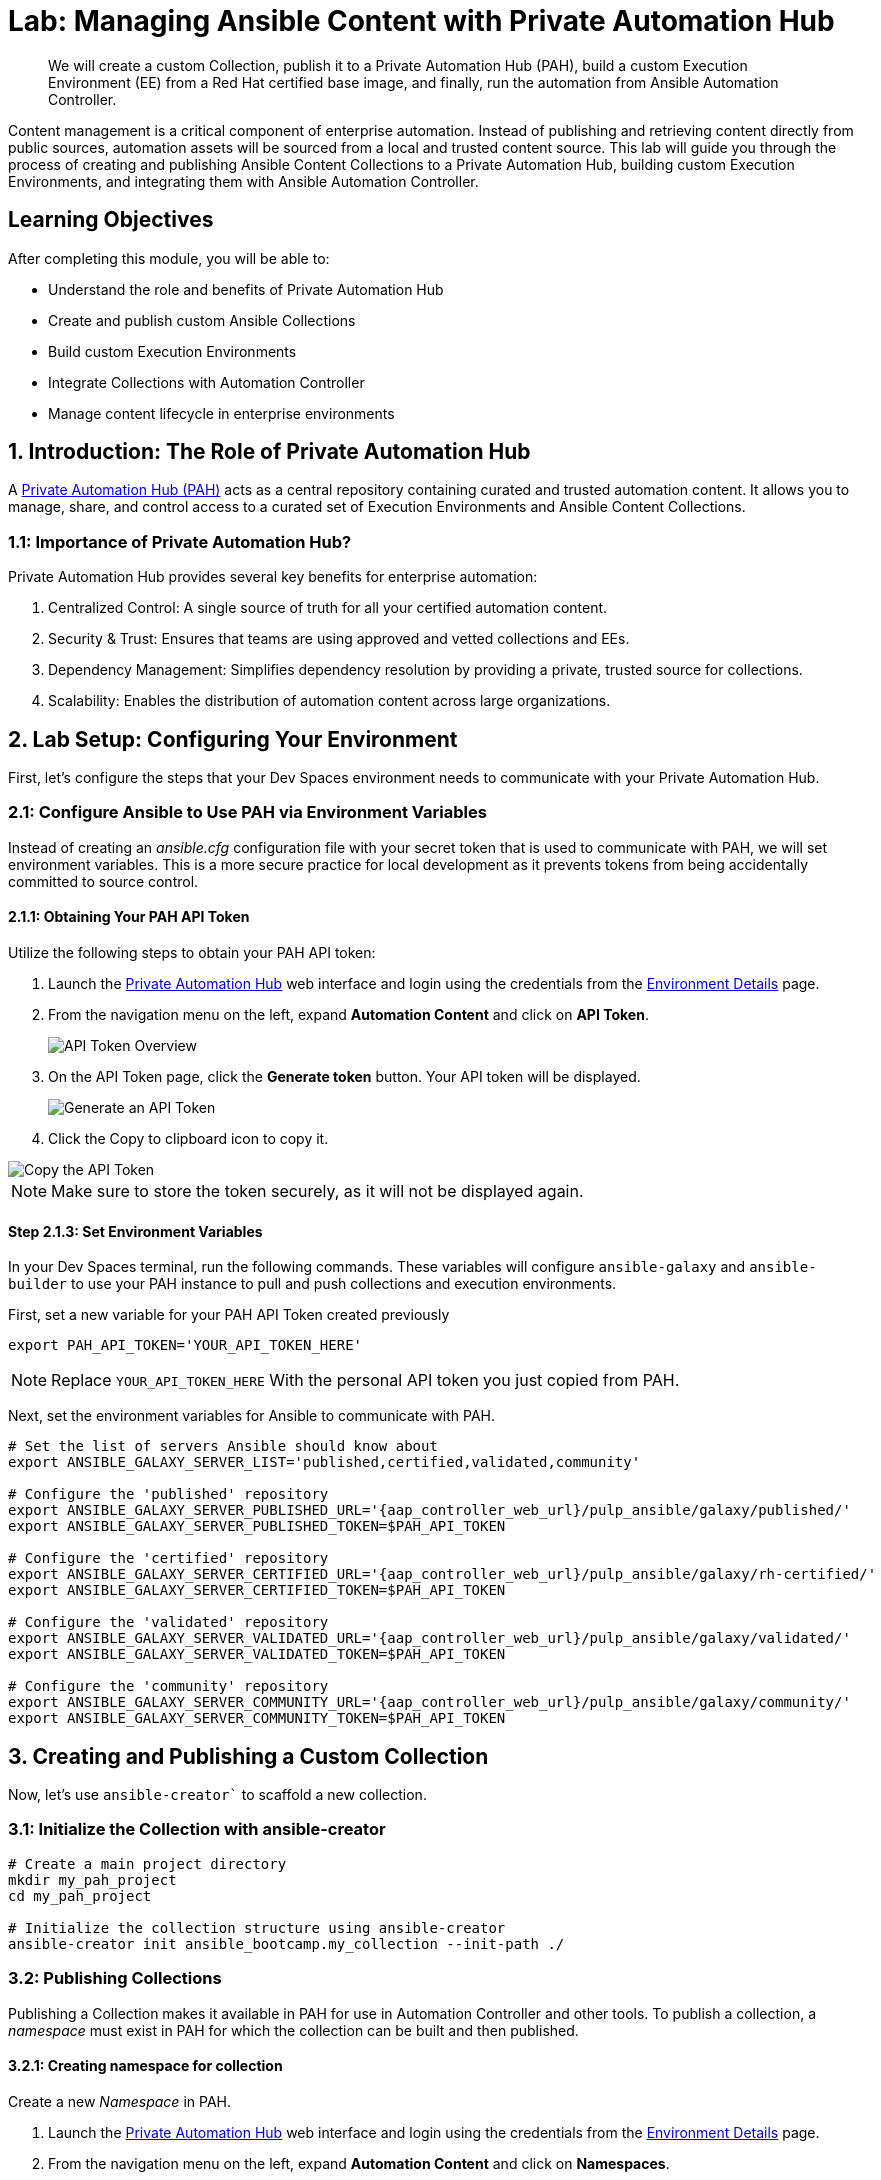 = Lab: Managing Ansible Content with Private Automation Hub

[abstract]
We will create a custom Collection, publish it to a Private Automation Hub (PAH), build a custom Execution Environment (EE) from a Red Hat certified base image, and finally, run the automation from Ansible Automation Controller.

Content management is a critical component of enterprise automation. Instead of publishing and retrieving content directly from public sources, automation assets will be sourced from a local and trusted content source. This lab will guide you through the process of creating and publishing Ansible Content Collections to a Private Automation Hub, building custom Execution Environments, and integrating them with Ansible Automation Controller. 

== Learning Objectives

After completing this module, you will be able to:

* Understand the role and benefits of Private Automation Hub
* Create and publish custom Ansible Collections
* Build custom Execution Environments
* Integrate Collections with Automation Controller
* Manage content lifecycle in enterprise environments

== 1. Introduction: The Role of Private Automation Hub

A link:https://www.redhat.com/en/technologies/management/ansible/automation-hub[Private Automation Hub (PAH),window=_blank] acts as a central repository containing curated and trusted automation content. It allows you to manage, share, and control access to a curated set of Execution Environments and Ansible Content Collections.

=== 1.1: Importance of Private Automation Hub?

Private Automation Hub provides several key benefits for enterprise automation:

. Centralized Control: A single source of truth for all your certified automation content.
. Security & Trust: Ensures that teams are using approved and vetted collections and EEs.
. Dependency Management: Simplifies dependency resolution by providing a private, trusted source for collections.
. Scalability: Enables the distribution of automation content across large organizations.

== 2. Lab Setup: Configuring Your Environment

First, let's configure the steps that your Dev Spaces environment needs to communicate with your Private Automation Hub.

=== 2.1: Configure Ansible to Use PAH via Environment Variables

Instead of creating an _ansible.cfg_ configuration file with your secret token that is used to communicate with PAH, we will set environment variables. This is a more secure practice for local development as it prevents tokens from being accidentally committed to source control.

==== 2.1.1: Obtaining Your PAH API Token

Utilize the following steps to obtain your PAH API token:

. Launch the link:{aap_controller_web_url}[Private Automation Hub,window=_blank] web interface and login using the credentials from the xref:environment-details.adoc[Environment Details,window=_blank] page.
. From the navigation menu on the left, expand **Automation Content** and click on **API Token**.
+
image::04-managing-content-automation-hub/api-token-overview.png[API Token Overview]
+
. On the API Token page, click the **Generate token** button. Your API token will be displayed.
+
image::04-managing-content-automation-hub/api-token-generate.png[Generate an API Token]
+
. Click the Copy to clipboard icon to copy it.

image::04-managing-content-automation-hub/api-token-copy.png[Copy the API Token]

NOTE: Make sure to store the token securely, as it will not be displayed again.

==== Step 2.1.3: Set Environment Variables

In your Dev Spaces terminal, run the following commands. These variables will configure `ansible-galaxy` and `ansible-builder` to use your PAH instance to pull and push collections and execution environments.

First, set a new variable for your PAH API Token created previously

[source,bash,role=execute,subs="verbatim,attributes"]
----
export PAH_API_TOKEN='YOUR_API_TOKEN_HERE'
----

NOTE: Replace `YOUR_API_TOKEN_HERE` With the personal API token you just copied from PAH.

Next, set the environment variables for Ansible to communicate with PAH.

[source,bash,role=execute,subs="verbatim,attributes"]
----
# Set the list of servers Ansible should know about
export ANSIBLE_GALAXY_SERVER_LIST='published,certified,validated,community'

# Configure the 'published' repository
export ANSIBLE_GALAXY_SERVER_PUBLISHED_URL='{aap_controller_web_url}/pulp_ansible/galaxy/published/'
export ANSIBLE_GALAXY_SERVER_PUBLISHED_TOKEN=$PAH_API_TOKEN

# Configure the 'certified' repository
export ANSIBLE_GALAXY_SERVER_CERTIFIED_URL='{aap_controller_web_url}/pulp_ansible/galaxy/rh-certified/'
export ANSIBLE_GALAXY_SERVER_CERTIFIED_TOKEN=$PAH_API_TOKEN

# Configure the 'validated' repository
export ANSIBLE_GALAXY_SERVER_VALIDATED_URL='{aap_controller_web_url}/pulp_ansible/galaxy/validated/'
export ANSIBLE_GALAXY_SERVER_VALIDATED_TOKEN=$PAH_API_TOKEN

# Configure the 'community' repository
export ANSIBLE_GALAXY_SERVER_COMMUNITY_URL='{aap_controller_web_url}/pulp_ansible/galaxy/community/'
export ANSIBLE_GALAXY_SERVER_COMMUNITY_TOKEN=$PAH_API_TOKEN
----

== 3. Creating and Publishing a Custom Collection

Now, let's use `ansible-creator`` to scaffold a new collection.

=== 3.1: Initialize the Collection with ansible-creator

[source,bash,role=execute,subs="verbatim,attributes"]
----
# Create a main project directory
mkdir my_pah_project
cd my_pah_project

# Initialize the collection structure using ansible-creator
ansible-creator init ansible_bootcamp.my_collection --init-path ./
----

=== 3.2: Publishing Collections

Publishing a Collection makes it available in PAH for use in Automation Controller and other tools. To publish a collection, a _namespace_ must exist in PAH for which the collection can be built and then published.

==== 3.2.1: Creating namespace for collection

Create a new _Namespace_ in PAH.

. Launch the link:{aap_controller_web_url}[Private Automation Hub,window=_blank] web interface and login using the credentials from the xref:environment-details.adoc[Environment Details,window=_blank] page.
. From the navigation menu on the left, expand **Automation Content** and click on **Namespaces**.
+
image::04-managing-content-automation-hub/navigate-namespaces.png[Namespaces navigation]
+
. Click on the **Create Namespace** button.
+
image::04-managing-content-automation-hub/namespaces-overview.png[Namespaces overview]
+
. Enter `ansible_bootcamp` for the name. The rest of the values can be left blank
. Click **Create Namespace** to create the namespace.

image::04-managing-content-automation-hub/create-namespace.png[Namespace creation form]

=== 3.3: Build and Publish the Collection

Now that a namespace exists, we can build and publish our collection to PAH.

[source,bash,role=execute,subs="verbatim,attributes"]
----
# Build your custom collection
ansible-galaxy collection build

# Publish the collection to PAH
ansible-galaxy collection publish -s {aap_controller_web_url}/api/galaxy/ ansible_bootcamp-my_collection-1.0.0.tar.gz --token $PAH_API_TOKEN
----

NOTE: You can safely ignore any warnings that may be emitted during the publishing process.

Once your collection has been published, it must be approved before it is available for use.

. Launch the link:{aap_controller_web_url}[Private Automation Hub,window=_blank] web interface and login using the credentials from the xref:environment-details.adoc[Environment Details,window=_blank] page.
. From the navigation menu on the left, expand **Automation Content** and click on **Collection Approvals**.
+
image::04-managing-content-automation-hub/collection-approvals-overview.png[Collection Approvals overview]
+
. The `ansible_bootcamp.my_collection` should be listed as pending approval. Click the **Thumbs Up** icon to approve and sign the collection.
+
image::04-managing-content-automation-hub/collections-approvals-pending.png[Approve the Collection]
+
. Select the _Yes, I confirm that I want to approve these 1 collections._ checkbox and click **Approve collections** button.
+
image::04-managing-content-automation-hub/collections-approvals-approve-collection.png[Pending Approval Collection]
+
. Navigate to the **Collections** page in PAH to verify that your collection is published and available.
+
image::04-managing-content-automation-hub/navigate-collections.png[Navigate to Collections]
+
. You should see your `ansible_bootcamp.my_collection` listed and available for use.

image::04-managing-content-automation-hub/pah-collections.png[PAH Collections]

== 4. Syncing a Base EE from the Red Hat Registry

Before building our own EE, we'll configure PAH to pull in a certified base image from Red Hat.

. In your Private Automation Hub UI, navigate to Execution Environments -> Remote Registries.
. Click Add remote registry and configure it for https://registry.redhat.io with your credentials.
. Once saved, edit the registry and add ansible-execution-env/ee-minimal-rhel9 to the include tags list.
. Save and Sync the registry.
. After the sync is complete, the ee-minimal-rhel9 image will be available in your Private Automation Hub.


== 5. Push Collection to Repository

After we've published our collection to Private Automation Hub, the next step is to save our work into your lab's Gitea instance.

=== 5.1 Create Gitea Repository

Create a new repository in your Gitea instance to hold the collection code using the following steps:

. Navigate to your link:{gitea_console_url}[Gitea instance] and click the **Sign In** button on the upper right hand corner
+ 
image::04-managing-content-automation-hub/gitea-homepage.png[Gitea Homepages]
+
. Enter the username and password using the credentials provided from the xref:environment-details.adoc[Environment Details,window=_blank] page and click the **Sign In** button
+ 
image::04-managing-content-automation-hub/gitea-login.png[Gitea Login Page]
+
. Once authenticated, in the top left of the web interface, click on the **+** symbol and select **New Repository**.
+
image::04-managing-content-automation-hub/gitea-navigate-new-repository.png[Navigate to new Gitea Repository]
+
. On the New Repository page, enter 'ansible_bootcamp_my_collection' in the Repository Name field.
+ 
image::04-managing-content-automation-hub/gitea-new-repository-name.png[Gitea New Repository]
+
. Leave everything else as default and click on the button at the bottom, **Create Repository**.

image::04-managing-content-automation-hub/gitea-create-repository.png[Gitea Create Repository]


==== 5.2 Append to the `.gitignore` file

Back in your Dev Spaces instance, update the `.gitignore` file within the `my_pah_project` directory containing the `my_collection` collection and append the following lines to exclude files that should not be committed to the repository.

[source,bash,role=execute,subs="verbatim,attributes",title=".gitignore"]
----
context/
.password
ansible.cfg
.vscode/
*.tar.gz
*.json

----

=== 5.3 Push collection to new repository

After an empty repository is created on your Gitea instance, the next step is to push the collection to the repository.

. Navigate to the link:{gitea_console_url}/{gitea_user}/ansible_bootcamp_my_collection[ansible_bootcamp_my_collection] repository.
. In the section _Clone this repository_, click the **Copy URL** icon on the far right to copy Gitea repository URL for the _HTTPS_ protocol option.

Now, from within the the terminal of your Dev Spaces instance, within the 'my_pah_project' directory, execute the following commands to initialize a new Git repository and push the content to the Gitea repository.

[source,bash,role=execute,subs="verbatim,attributes"]
----
git init
git checkout -b main
git add --all
git commit -m "Uploading collection on initial commit"
git remote add origin {gitea_console_url}/{gitea_user}/ansible_bootcamp_my_collection.git
git push -u origin main
----

Since the repository requires authentication, you will be prompted to enter your Gitea username and password at the top of the Dev Spaces window.

image::04-managing-content-automation-hub/devspaces-git-auth.png[Gitea Repository Containing Collection Content]

Once the credentials have been entered, the push operation will proceed in your terminal with a result similar to the following:

[source,bash,subs="verbatim,attributes"]
----
Enumerating objects: 83, done.
Counting objects: 100% (83/83), done.
Delta compression using up to 16 threads
Compressing objects: 100% (60/60), done.
Writing objects: 100% (83/83), 31.42 KiB | 3.14 MiB/s, done.
Total 83 (delta 0), reused 0 (delta 0), pack-reused 0 (from 0)
remote: . Processing 1 references
remote: Processed 1 references in total
To {gitea_console_url}/{gitea_user}/ansible_bootcamp_my_collection.git
 * [new branch]      main -> main
branch 'main' set up to track 'origin/main'.
----

Refresh the `ansible_bootcamp_my_collection` page within the Gitea UI to confirm that the collection has been published successfully.

image::04-managing-content-automation-hub/gitea-repository.png[Dev Spaces Git Authentication]

The repository will be referenced later in the Ansible Bootcamp Lab: xref:06-ansible-cicd.adoc[Creating a CI/CD Pipeline]. 

== 6. Building a Custom Execution Environment

Now, we'll define and build an EE that uses our synced minimal image and our custom collection.

=== Step 6.1: Define the Execution Environment

Create a file named execution-environment.yml.

[source,yaml,title="execution-environment.yml",role=execute,subs="verbatim,attributes"]
----
---
version: 3

images:
  base_image:
    name: aap-aap.{openshift_cluster_ingress_domain}/ansible-automation-platform-25/ee-minimal-rhel9:latest

dependencies:
  ansible_core:
    package_pip: ansible-core==2.16.14
  galaxy:
    collections:
      - name: ansible_bootcamp.my_collection
        version: 1.0.0
options:
  package_manager_path: /usr/bin/microdnf

additional_build_steps:
  prepend_galaxy:
    - ARG TOKEN
    - ENV ANSIBLE_GALAXY_SERVER_LIST='published,certified,validated,community'
    - ENV ANSIBLE_GALAXY_SERVER_CERTIFIED_URL='{aap_controller_web_url}/pulp_ansible/galaxy/rh-certified/'
    - ENV ANSIBLE_GALAXY_SERVER_CERTIFIED_TOKEN=$TOKEN
    - ENV ANSIBLE_GALAXY_SERVER_VALIDATED_URL='{aap_controller_web_url}/pulp_ansible/galaxy/validated/'
    - ENV ANSIBLE_GALAXY_SERVER_VALIDATED_TOKEN=$TOKEN
    - ENV ANSIBLE_GALAXY_SERVER_COMMUNITY_URL='{aap_controller_web_url}/pulp_ansible/galaxy/community/'
    - ENV ANSIBLE_GALAXY_SERVER_COMMUNITY_TOKEN=$TOKEN
    - ENV ANSIBLE_GALAXY_SERVER_PUBLISHED_URL='{aap_controller_web_url}/pulp_ansible/galaxy/published/'
    - ENV ANSIBLE_GALAXY_SERVER_PUBLISHED_TOKEN=$TOKEN
----

WARNING: Remove the https:// from the base_image name

=== Step 6.2: Build and Publish the Execution Environment

[source,bash,role=execute,subs="verbatim,attributes"]
----
# Log in to your PAH container registry
podman login {aap_controller_web_url}

# Build the EE. It will pull the base from PAH, then add our content.
ansible-builder build --tag my-pah-ee:1.0 --build-arg TOKEN=YOUR_API_TOKEN_HERE

# Tag and push the image to your PAH registry
podman tag localhost/my-pah-ee:1.0 {aap_controller_web_url}/my-pah-ee:1.0
podman push {aap_controller_web_url}/my-pah-ee:1.0
----

WARNING: Remove the https:// in these commands or it will error. Also update `YOUR_API_TOKEN_HERE` With the personal API token you just copied from PAH.

== 7. Adding a Custom Filter Plugin

Now that we have a working EE, let's iterate by adding a custom filter plugin to our collection.

=== Step 7.1: Create the Custom Filter Plugin

Create the file with the following content:

[source,python,title="plugins/filter/cowsay_filter.py",role=execute,subs="verbatim,attributes"]
----
from __future__ import (absolute_import, division, print_function)
__metaclass__ = type

DOCUMENTATION = '''
    name: cowsay
    short_description: A filter to wrap text in a cowsay bubble.
    description:
        - This filter takes a string and returns it formatted by the cowsay library.
    requirements:
      - The `cowsay` python library must be installed.
'''

try:
    import cowsay
except ImportError:
    cowsay = None

def cowsay_filter(text):
    if not cowsay:
        raise AnsibleFilterError("The 'cowsay' Python library is not installed. Cannot use filter.")
    return cowsay.cow(text)

class FilterModule(object):
    def filters(self):
        return {
            'cowsay': cowsay_filter
        }
----

=== Step 7.2: Update the EE Definition for the Plugin Dependency

Our new plugin requires the cowsay Python library, and we need to ensure our EE is pulling the new version of our collection. Modify execution-environment.yml to include both changes.

[source,yaml,title="execution-environment.yml",role=execute,subs="verbatim,attributes"]
----
---
version: 3

images:
  base_image:
    name: {aap_controller_web_url}/ansible-automation-platform-25/ee-minimal-rhel9:latest

dependencies:
  ansible_core:
    package_pip: ansible-core==2.16.14
  galaxy:
    collections:
      - name: ansible_bootcamp.my_collection
        version: 1.0.1
  python:
    - cowsay
options:
  package_manager_path: /usr/bin/microdnf

additional_build_steps:
  prepend_galaxy:
    - ARG TOKEN
    - ENV ANSIBLE_GALAXY_SERVER_LIST='published,certified,validated,community'
    - ENV ANSIBLE_GALAXY_SERVER_CERTIFIED_URL='{aap_controller_web_url}/pulp_ansible/galaxy/rh-certified/'
    - ENV ANSIBLE_GALAXY_SERVER_CERTIFIED_TOKEN=$TOKEN
    - ENV ANSIBLE_GALAXY_SERVER_VALIDATED_URL='{aap_controller_web_url}/pulp_ansible/galaxy/validated/'
    - ENV ANSIBLE_GALAXY_SERVER_VALIDATED_TOKEN=$TOKEN
    - ENV ANSIBLE_GALAXY_SERVER_COMMUNITY_URL='{aap_controller_web_url}/pulp_ansible/galaxy/community/'
    - ENV ANSIBLE_GALAXY_SERVER_COMMUNITY_TOKEN=$TOKEN
    - ENV ANSIBLE_GALAXY_SERVER_PUBLISHED_URL='{aap_controller_web_url}/pulp_ansible/galaxy/published/'
    - ENV ANSIBLE_GALAXY_SERVER_PUBLISHED_TOKEN=$TOKEN
----

WARNING: Remove the https:// from the base_image name

=== Step 7.3: Increment Version and Republish

Now, we publish a new version of the collection and a new version of the EE that includes the updated collection and dependency.

First, edit `galaxy.yml` and change the version from `1.0.0` to `1.0.1`.

Then, run the following commands:

[source,bash,role=execute,subs="verbatim,attributes"]
----
# Rebuild and republish the collection
ansible-galaxy collection build
ansible-galaxy collection publish -s {aap_controller_web_url}/api/galaxy/ ansible_bootcamp-my_collection-1.0.1.tar.gz --token YOUR_API_TOKEN_HERE
----

NOTE: Replace `YOUR_API_TOKEN_HERE` With the personal API token you just copied from PAH.

NOTE: Make sure to Approve collection in the hub UI

[source,bash,role=execute,subs="verbatim,attributes"]
----
# Rebuild and republish the EE with a new version tag
ansible-builder build --tag my-pah-ee:1.1 --build-arg TOKEN=YOUR_API_TOKEN_HERE
podman tag localhost/my-pah-ee:1.1 {aap_controller_web_url}/my-pah-ee:1.1
podman push {aap_controller_web_url}/my-pah-ee:1.1
----

WARNING: Remove the https:// in these commands or it will error.

== 8. Preparing the Project for Automation Controller

Now we'll update our playbook to use the new filter.

=== Step 8.1: Create a Playbook

Create a playbook named `playbooks/test_pah_ee.yml`. This playbook uses the debug module to print a message that has been formatted by our custom cowsay filter.

[source,yaml,title="playbooks/test_pah_ee.yml",role=execute,subs="verbatim,attributes"]
----
---
- name: Test custom filter from Private Automation Hub
  hosts: localhost
  connection: local
  gather_facts: false

  tasks:
    - name: Print a message using the cowsay filter
      ansible.builtin.debug:
        msg: "{{ 'Hello from my custom filter!' | ansible_bootcamp.my_collection.cowsay }}"
...
----

=== Step 8.2: Push Project Files to Git

Push all your new and updated files to your Git repository

== 9. Integrating with Automation Controller

Now, let's configure Controller to use our custom content.

=== Step 9.1: Create a Credential for Hub Container Registry
. Navigate to Automation Execution -> Infrastructure -> Credentials and click Add.
. Name it Hub, select the type Container Registry, and fill out your "Authentication URL": {aap_controller_web_url}, "username": {aap_controller_admin_user}, "password": {aap_controller_admin_password}.

=== Step 9.2: Add the Execution Environment to Controller
. Navigate to Automation Execution -> Infrastructure -> Execution Environments.
. Click Add, name it My Custom PAH EE, and use the image path `{aap_controller_web_url}/my-pah-ee:1.1`.
. Select your Hub credential as the registry credential and Save.

NOTE: Remove https://

=== Step 9.3: Create a Project
. Navigate to Automation Execution -> Projects and click Add.
. Name it Custom Content Test Project and point it to your Git repository URL.
. Under Ansible Galaxy Credentials, select the PAH Galaxy Credential you just created.
. Click Save and Sync the project.

=== Step 9.4: Create a Job Template
. Navigate to Automation Execution -> Templates and click Add -> Add job template.
. Name it Test Custom Cowsay Filter.
. Select an Inventory, the Custom Content Test Project, and the playbooks/test_pah_ee.yml playbook.
. For the Execution Environment, select My Custom PAH EE.
. Click Save.

=== Step 9.5: Launch the Job Template and Verify
. From the Job Templates view, click the rocket icon 🚀 to Launch your template.
. In the job output view, look for the output of the "Print a message" task. You should see your message printed inside a cowsay bubble within the JSON output of the debug task.

==== Step 9.6: Sync collections
. Log in to your Private Automation Hub web interface.
. From the navigation menu on the left, click on Remotes.
. Click on edit `community` copy and paste this in the requirements file section and click save.

[source,yaml,role=execute,subs="verbatim,attributes"]
----
collections:
  - name: containers.podman
  - name: community.postgresql
----

. Click on create remote and call it `validated` with url being `https://console.redhat.com/api/automation-hub/content/validated/` SSO url `https://sso.redhat.com/auth/realms/redhat-external/protocol/openid-connect/token` and token.
. From the navigation menu on the left, click on Repositories.
. Edit validated and for the `Remote` field choose validated from the drop down and save.
. Click on the triple dots for `rh-certified`, `validated`, and `community` and select `Sync repository` and click sync on the popup.

NOTE: Syncing the certified collections will take some time, it is needed for another section so continue on and do not wait for it to finish.

== 10. Conclusion

Congratulations! You have successfully mastered the complete lifecycle of managing Ansible content in enterprise environments:

* **Environment Setup**: Configured your local environment to connect to a Private Automation Hub
* **Content Creation**: Built and published custom collections with advanced functionality (including filter plugins)
* **Environment Management**: Created custom Execution Environments with specific toolsets and dependencies
* **Hub Integration**: Configured Private Automation Hub for content distribution and management
* **Controller Integration**: Connected Automation Controller with custom content and environments
* **End-to-End Validation**: Verified the complete automation workflow from development to execution

This foundation enables you to create, manage, and distribute automation content at enterprise scale while maintaining security, compliance, and governance standards. The skills learned here are essential for managing automation in large organizations where content needs to be curated, controlled, and distributed efficiently.

== Helpful Links

For additional reference and deeper learning on managing Ansible content:

. https://docs.ansible.com/ansible/latest/galaxy/user_guide.html[Ansible Galaxy User Guide]
. https://docs.ansible.com/ansible/latest/collections_guide/index.html[Ansible Collections Guide]
. https://ansible.readthedocs.io/projects/builder/[Ansible Builder Documentation]
. https://docs.redhat.com/en/documentation/red_hat_ansible_automation_platform/2.5/html/using_automation_hub/index[Private Automation Hub Documentation]

